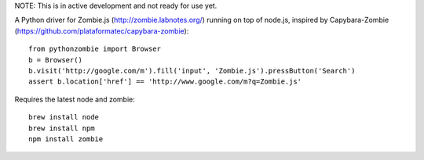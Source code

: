 NOTE: This is in active development and not ready for use yet.

A Python driver for Zombie.js (http://zombie.labnotes.org/) running on
top of node.js, inspired by Capybara-Zombie (https://github.com/plataformatec/capybara-zombie)::

    from pythonzombie import Browser
    b = Browser()
    b.visit('http://google.com/m').fill('input', 'Zombie.js').pressButton('Search')
    assert b.location['href'] == 'http://www.google.com/m?q=Zombie.js'

Requires the latest node and zombie::

    brew install node
    brew install npm
    npm install zombie
